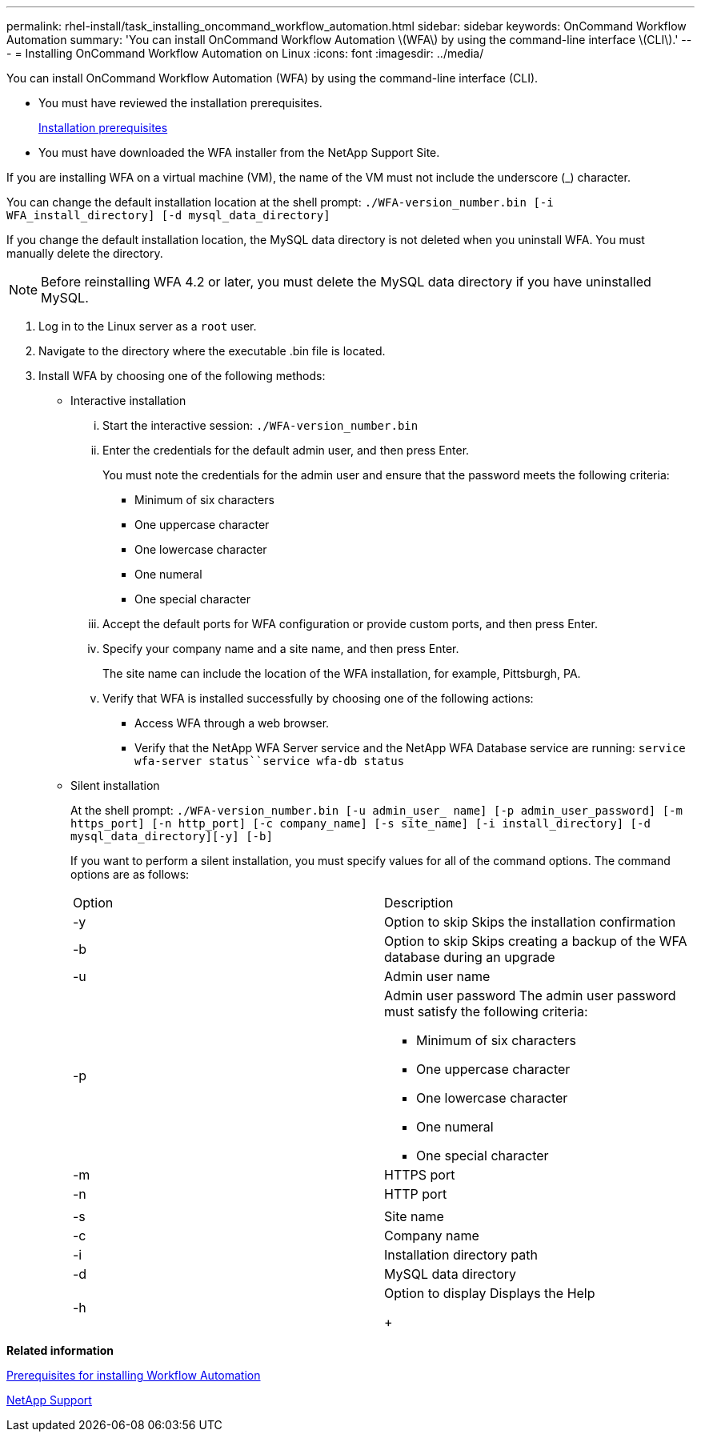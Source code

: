 ---
permalink: rhel-install/task_installing_oncommand_workflow_automation.html
sidebar: sidebar
keywords: OnCommand Workflow Automation
summary: 'You can install OnCommand Workflow Automation \(WFA\) by using the command-line interface \(CLI\).'
---
= Installing OnCommand Workflow Automation on Linux
:icons: font
:imagesdir: ../media/

[.lead]
You can install OnCommand Workflow Automation (WFA) by using the command-line interface (CLI).

* You must have reviewed the installation prerequisites.
+
xref:reference_prerequisites_for_installing_workflow_automation.adoc[Installation prerequisites]

* You must have downloaded the WFA installer from the NetApp Support Site.

If you are installing WFA on a virtual machine (VM), the name of the VM must not include the underscore (_) character.

You can change the default installation location at the shell prompt: `./WFA-version_number.bin [-i WFA_install_directory] [-d mysql_data_directory]`

If you change the default installation location, the MySQL data directory is not deleted when you uninstall WFA. You must manually delete the directory.

NOTE: Before reinstalling WFA 4.2 or later, you must delete the MySQL data directory if you have uninstalled MySQL.

. Log in to the Linux server as a `root` user.
. Navigate to the directory where the executable .bin file is located.
. Install WFA by choosing one of the following methods:
 ** Interactive installation
  ... Start the interactive session: `./WFA-version_number.bin`
  ... Enter the credentials for the default admin user, and then press Enter.
+
You must note the credentials for the admin user and ensure that the password meets the following criteria:

   **** Minimum of six characters
   **** One uppercase character
   **** One lowercase character
   **** One numeral
   **** One special character

  ... Accept the default ports for WFA configuration or provide custom ports, and then press Enter.
  ... Specify your company name and a site name, and then press Enter.
+
The site name can include the location of the WFA installation, for example, Pittsburgh, PA.

  ... Verify that WFA is installed successfully by choosing one of the following actions:
   **** Access WFA through a web browser.
   **** Verify that the NetApp WFA Server service and the NetApp WFA Database service are running: `service wfa-server status``service wfa-db status`
 ** Silent installation
+
At the shell prompt: `./WFA-version_number.bin [-u admin_user_ name] [-p admin_user_password] [-m https_port] [-n http_port] [-c company_name] [-s site_name] [-i install_directory] [-d mysql_data_directory][-y] [-b]`
+
If you want to perform a silent installation, you must specify values for all of the command options. The command options are as follows:
+
|===
| Option| Description
a|
-y
a|
Option to skip        Skips the installation confirmation
a|
-b
a|
Option to skip        Skips creating a backup of the WFA database during an upgrade
a|
-u
a|
Admin user name
a|
-p
a|
Admin user password        The admin user password must satisfy the following criteria:

  *** Minimum of six characters
  *** One uppercase character
  *** One lowercase character
  *** One numeral
  *** One special character

a|
-m
a|
HTTPS port
a|
-n
a|
HTTP port
a|
 
a|
 
a|
-s
a|
Site name
a|
-c
a|
Company name
a|
-i
a|
Installation directory path
a|
-d
a|
MySQL data directory
a|
-h
a|
Option to display        Displays the Help
+
|===

*Related information*

xref:reference_prerequisites_for_installing_workflow_automation.adoc[Prerequisites for installing Workflow Automation]

http://mysupport.netapp.com[NetApp Support]

